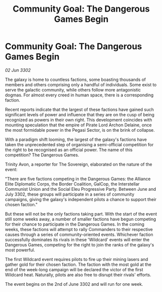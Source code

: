 :PROPERTIES:
:ID:       8b1b6774-272c-46cd-9bdc-c9a4b9ac5bc7
:END:
#+title: Community Goal: The Dangerous Games Begin
#+filetags: :CommunityGoal:Alliance:3302:galnet:

* Community Goal: The Dangerous Games Begin

/02 Jun 3302/

The galaxy is home to countless factions, some boasting thousands of members and others comprising only a handful of individuals. Some exist to serve the galactic community, while others follow more antagonistic dogmas. For almost every creed in human space, there is a corresponding faction. 

Recent reports indicate that the largest of these factions have gained such significant levels of power and influence that they are on the cusp of being recognized as powers in their own right. This development coincides with mounting speculation that the empire of Pirate Lord Archon Delaine, once the most formidable power in the Pegasi Sector, is on the brink of collapse. 

With a paradigm shift looming, the largest of the galaxy's factions have taken the unprecedented step of organising a semi-official competition for the right to be recognised as an official power. The name of this competition? The Dangerous Games. 

Trinity Avon, a reporter for The Sovereign, elaborated on the nature of the event: 

"There are five factions competing in the Dangerous Games: the Alliance Elite Diplomatic Corps, the Border Coalition, GalCop, the Interstellar Communist Union and the Social Eleu Progressive Party. Between June and July 3302, these groups will participate in a series of community campaigns, giving the galaxy's independent pilots a chance to support their chosen faction." 

But these will not be the only factions taking part. With the start of the event still some weeks away, a number of smaller factions have begun competing for their chance to participate in the Dangerous Games. In the coming weeks, these factions will attempt to rally Commanders to their respective causes through a series of community-oriented events. Whichever faction successfully dominates its rivals in these 'Wildcard' events will enter the Dangerous Games, competing for the right to join the ranks of the galaxy's most powerful. 

The first Wildcard event requires pilots to fire up their mining lasers and gather gold for their chosen faction. The faction with the most gold at the end of the week-long campaign will be declared the victor of the first Wildcard heat. Naturally, pilots are also free to disrupt their rivals' efforts. 

The event begins on the 2nd of June 3302 and will run for one week.
